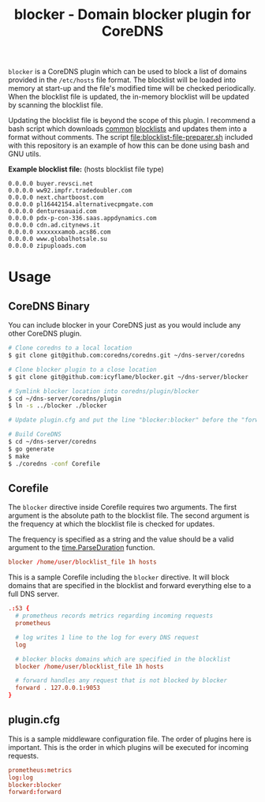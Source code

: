 #+TITLE: blocker - Domain blocker plugin for CoreDNS

=blocker= is a CoreDNS plugin which can be used to block a list of domains provided in the
=/etc/hosts= file format. The blocklist will be loaded into memory at start-up and the file's
modified time will be checked periodically. When the blocklist file is updated, the in-memory
blocklist will be updated by scanning the blocklist file.

Updating the blocklist file is beyond the scope of this plugin. I recommend a bash script which
downloads [[https://raw.githubusercontent.com/StevenBlack/hosts/master/hosts][common]] [[http://hosts.oisd.nl/][blocklists]] and updates them into a format without comments.  The script
[[file:blocklist-file-preparer.sh]] included with this repository is an example of how this can be done
using bash and GNU utils.

*Example blocklist file:* (hosts blocklist file type)

#+begin_src text
  0.0.0.0 buyer.revsci.net
  0.0.0.0 ww92.impfr.tradedoubler.com
  0.0.0.0 next.chartboost.com
  0.0.0.0 pl16442154.alternativecpmgate.com
  0.0.0.0 denturesauaid.com
  0.0.0.0 pdx-p-con-336.saas.appdynamics.com
  0.0.0.0 cdn.ad.citynews.it
  0.0.0.0 xxxxxxxamob.acs86.com
  0.0.0.0 www.globalhotsale.su
  0.0.0.0 zipuploads.com
#+end_src

* Usage

** CoreDNS Binary

You can include blocker in your CoreDNS just as you would include any other CoreDNS plugin.

#+begin_src sh
  # Clone coredns to a local location
  $ git clone git@github.com:coredns/coredns.git ~/dns-server/coredns

  # Clone blocker plugin to a close location
  $ git clone git@github.com:icyflame/blocker.git ~/dns-server/blocker

  # Symlink blocker location into coredns/plugin/blocker
  $ cd ~/dns-server/coredns/plugin
  $ ln -s ../blocker ./blocker

  # Update plugin.cfg and put the line "blocker:blocker" before the "forward:forward" line

  # Build CoreDNS
  $ cd ~/dns-server/coredns
  $ go generate
  $ make
  $ ./coredns -conf Corefile
#+end_src

** Corefile

The =blocker= directive inside Corefile requires two arguments. The first argument is the absolute
path to the blocklist file. The second argument is the frequency at which the blocklist file is
checked for updates.

The frequency is specified as a string and the value should be a valid argument to the
[[https://pkg.go.dev/time#ParseDuration][time.ParseDuration]] function.

#+begin_src conf
  blocker /home/user/blocklist_file 1h hosts
#+end_src

This is a sample Corefile including the =blocker= directive. It will block domains that are
specified in the blocklist and forward everything else to a full DNS server.

#+begin_src conf
  .:53 {
    # prometheus records metrics regarding incoming requests
	prometheus

    # log writes 1 line to the log for every DNS request
	log

	# blocker blocks domains which are specified in the blocklist
	blocker /home/user/blocklist_file 1h hosts

	# forward handles any request that is not blocked by blocker
	forward . 127.0.0.1:9053
  }
#+end_src

** plugin.cfg

This is a sample middleware configuration file. The order of plugins here is important. This is the
order in which plugins will be executed for incoming requests.

#+begin_src conf
  prometheus:metrics
  log:log
  blocker:blocker
  forward:forward
#+end_src
